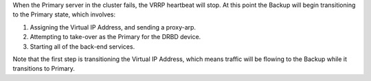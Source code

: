 .. The contents of this file may be included in multiple topics.
.. This file should not be changed in a way that hinders its ability to appear in multiple documentation sets.

When the Primary server in the cluster fails, the VRRP heartbeat will stop. At this point the Backup will begin transitioning to the Primary state, which involves:

#. Assigning the Virtual IP Address, and sending a proxy-arp.
#. Attempting to take-over as the Primary for the DRBD device.
#. Starting all of the back-end services.

Note that the first step is transitioning the Virtual IP Address, which means traffic will be flowing to the Backup while it transitions to Primary.